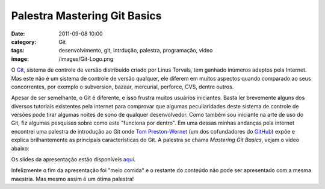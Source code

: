Palestra Mastering Git Basics
#############################
:date: 2011-09-08 10:00
:category: Git
:tags: desenvolvimento, git, intrdução, palestra, programação, video
:image: /images/Git-Logo.png

O `Git`_, sistema de controle de versão distribuído criado por Linus
Torvals, tem ganhado inúmeros adeptos pela Internet. Mas este não é um
sistema de controle de versão qualquer, ele diferem em muitos aspectos
quando comparado ao seus concorrentes, por exemplo o subversion, bazaar,
mercurial, perforce, CVS, dentre outros.

.. image:: {filename}/images/git-logo_4.png
	:align: center
	:target: {filename}/images/git-logo_4.png
	:alt: Git Logo

Apesar de ser semelhante, o Git é diferente, e isso frustra muitos
usuários iniciantes. Basta ler brevemente alguns dos diversos tutoriais
existentes pela internet para comprovar que algumas peculiaridades deste
sistema de controle de versões pode tirar algumas noites de sono de
qualquer desenvolvedor. Como também sou iniciante na arte de uso do Git,
fiz algumas pesquisas sobre como este "funciona por dentro". Em uma
dessas minhas andanças pela internet encontrei uma palestra de
introdução ao Git onde `Tom Preston-Wernet`_ (um dos cofundadores do
`GitHub`_) expõe e explica brilhantemente as principais características
do Git. A palestra se chama *Mastering Git Basics*, vejam o vídeo
abaixo:

.. more

.. vimeo:: 17118008
	:align: center
	:width: 500
	:height: 375

Os slides da apresentação estão disponíveis `aqui`_.

Infelizmente o fim da apresentação foi "meio corrida" e o restante do
conteúdo não pode ser apresentado com a mesma maestria. Mas mesmo assim
é um ótima palestra!

.. _Git: http://git-scm.com/
.. _Tom Preston-Wernet: http://tom.preston-werner.com/
.. _GitHub: https://github.com/
.. _aqui: http://www.erlang-factory.com/upload/presentations/244/ErlangFactroySFBay2010-TomPreston-Werner.pdf
